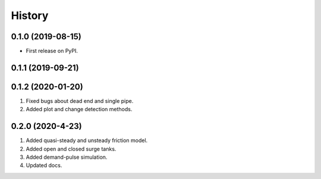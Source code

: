 =======
History
=======

0.1.0 (2019-08-15)
------------------

* First release on PyPI.

0.1.1 (2019-09-21)
------------------

0.1.2 (2020-01-20)
------------------
1. Fixed bugs about dead end and single pipe.
2. Added plot and change detection methods.

0.2.0 (2020-4-23)
-------------------
1. Added quasi-steady and unsteady friction model.
2. Added open and closed surge tanks.
3. Added demand-pulse simulation.
4. Updated docs.